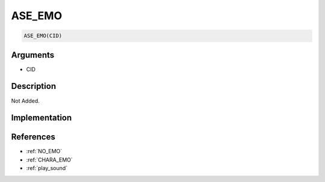 .. _ASE_EMO:

ASE_EMO
========================

.. code-block:: text

	ASE_EMO(CID)


Arguments
------------

* CID

Description
-------------

Not Added.

Implementation
-------------


References
-------------
* :ref:`NO_EMO`
* :ref:`CHARA_EMO`
* :ref:`play_sound`
